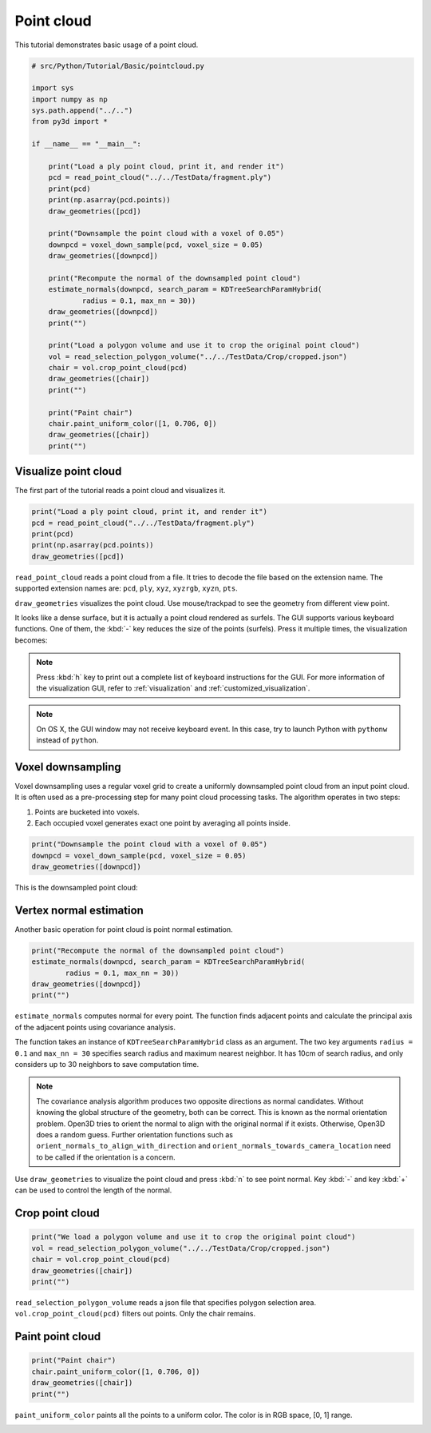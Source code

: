 .. _pointcloud:

Point cloud
-------------------------------------

This tutorial demonstrates basic usage of a point cloud.

.. code-block:: python

    # src/Python/Tutorial/Basic/pointcloud.py

    import sys
    import numpy as np
    sys.path.append("../..")
    from py3d import *

    if __name__ == "__main__":

        print("Load a ply point cloud, print it, and render it")
        pcd = read_point_cloud("../../TestData/fragment.ply")
        print(pcd)
        print(np.asarray(pcd.points))
        draw_geometries([pcd])

        print("Downsample the point cloud with a voxel of 0.05")
        downpcd = voxel_down_sample(pcd, voxel_size = 0.05)
        draw_geometries([downpcd])

        print("Recompute the normal of the downsampled point cloud")
        estimate_normals(downpcd, search_param = KDTreeSearchParamHybrid(
                radius = 0.1, max_nn = 30))
        draw_geometries([downpcd])
        print("")

        print("Load a polygon volume and use it to crop the original point cloud")
        vol = read_selection_polygon_volume("../../TestData/Crop/cropped.json")
        chair = vol.crop_point_cloud(pcd)
        draw_geometries([chair])
        print("")

        print("Paint chair")
        chair.paint_uniform_color([1, 0.706, 0])
        draw_geometries([chair])
        print("")

.. _visualize_point_cloud:

Visualize point cloud
=====================================

The first part of the tutorial reads a point cloud and visualizes it.

.. code-block:: python

    print("Load a ply point cloud, print it, and render it")
    pcd = read_point_cloud("../../TestData/fragment.ply")
    print(pcd)
    print(np.asarray(pcd.points))
    draw_geometries([pcd])

``read_point_cloud`` reads a point cloud from a file. It tries to decode the file based on the extension name. The supported extension names are: ``pcd``, ``ply``, ``xyz``, ``xyzrgb``, ``xyzn``, ``pts``.

``draw_geometries`` visualizes the point cloud.
Use mouse/trackpad to see the geometry from different view point.

.. image:: ../../_static/Basic/pointcloud/scene.png
    :width: 400px

It looks like a dense surface, but it is actually a point cloud rendered as surfels. The GUI supports various keyboard functions. One of them, the :kbd:`-` key reduces the size of the points (surfels). Press it multiple times, the visualization becomes:

.. image:: ../../_static/Basic/pointcloud/scene_small.png
    :width: 400px

.. note:: Press :kbd:`h` key to print out a complete list of keyboard instructions for the GUI. For more information of the visualization GUI, refer to :ref:`visualization` and :ref:`customized_visualization`.

.. note:: On OS X, the GUI window may not receive keyboard event. In this case, try to launch Python with ``pythonw`` instead of ``python``.

.. _voxel_downsampling:

Voxel downsampling
=====================================

Voxel downsampling uses a regular voxel grid to create a uniformly downsampled point cloud from an input point cloud. It is often used as a pre-processing step for many point cloud processing tasks. The algorithm operates in two steps:

1. Points are bucketed into voxels.
2. Each occupied voxel generates exact one point by averaging all points inside.

.. code-block:: python

    print("Downsample the point cloud with a voxel of 0.05")
    downpcd = voxel_down_sample(pcd, voxel_size = 0.05)
    draw_geometries([downpcd])

This is the downsampled point cloud:

.. image:: ../../_static/Basic/pointcloud/downsampled.png
    :width: 400px

.. _vertex_normal_estimation:

Vertex normal estimation
=====================================

Another basic operation for point cloud is point normal estimation.

.. code-block:: python

    print("Recompute the normal of the downsampled point cloud")
    estimate_normals(downpcd, search_param = KDTreeSearchParamHybrid(
            radius = 0.1, max_nn = 30))
    draw_geometries([downpcd])
    print("")

``estimate_normals`` computes normal for every point. The function finds adjacent points and calculate the principal axis of the adjacent points using covariance analysis.

The function takes an instance of ``KDTreeSearchParamHybrid`` class as an argument. The two key arguments ``radius = 0.1`` and ``max_nn = 30`` specifies search radius and maximum nearest neighbor. It has 10cm of search radius, and only considers up to 30 neighbors to save computation time.

.. note:: The covariance analysis algorithm produces two opposite directions as normal candidates. Without knowing the global structure of the geometry, both can be correct. This is known as the normal orientation problem. Open3D tries to orient the normal to align with the original normal if it exists. Otherwise, Open3D does a random guess. Further orientation functions such as ``orient_normals_to_align_with_direction`` and ``orient_normals_towards_camera_location`` need to be called if the orientation is a concern.

Use ``draw_geometries`` to visualize the point cloud and press :kbd:`n` to see point normal. Key :kbd:`-` and key :kbd:`+` can be used to control the length of the normal.

.. image:: ../../_static/Basic/pointcloud/downsampled_normal.png
    :width: 400px

.. _crop_point_cloud:

Crop point cloud
=====================================

.. code-block:: python

    print("We load a polygon volume and use it to crop the original point cloud")
    vol = read_selection_polygon_volume("../../TestData/Crop/cropped.json")
    chair = vol.crop_point_cloud(pcd)
    draw_geometries([chair])
    print("")

``read_selection_polygon_volume`` reads a json file that specifies polygon selection area.
``vol.crop_point_cloud(pcd)`` filters out points. Only the chair remains.

.. image:: ../../_static/Basic/pointcloud/crop.png
    :width: 400px

.. _paint_point_cloud:

Paint point cloud
=====================================

.. code-block:: python

    print("Paint chair")
    chair.paint_uniform_color([1, 0.706, 0])
    draw_geometries([chair])
    print("")

``paint_uniform_color`` paints all the points to a uniform color. The color is in RGB space, [0, 1] range.

.. image:: ../../_static/Basic/pointcloud/crop_color.png
    :width: 400px
